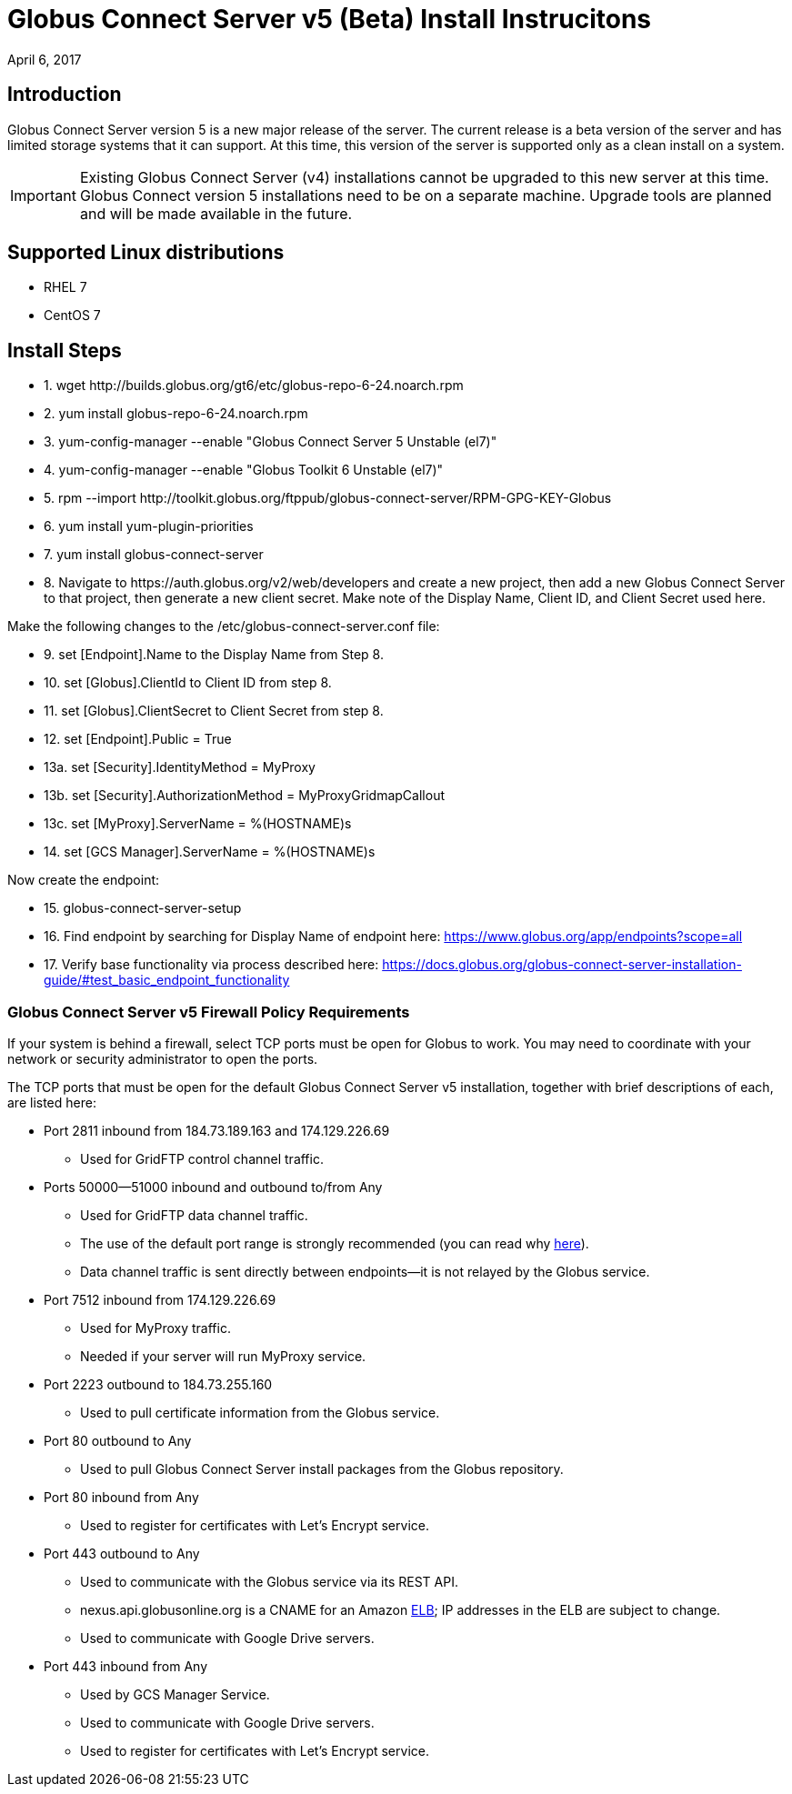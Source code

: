 = Globus Connect Server v5 (Beta) Install Instrucitons
:revdate: April 6, 2017

== Introduction
Globus Connect Server version 5 is a new major release of the server. The current release is a beta version of the server and has limited storage systems that it can support. At this time, this version of the server is supported only as a clean install on a system. 

IMPORTANT: Existing Globus Connect Server (v4) installations cannot be upgraded to this new server at this time. Globus Connect version 5 installations need to be on a separate machine. Upgrade tools are planned and will be made available in the future.

== Supported Linux distributions
- RHEL 7
- CentOS 7

== Install Steps

++++
<ul class="noStyleType">
<li><p>1. wget http://builds.globus.org/gt6/etc/globus-repo-6-24.noarch.rpm</p></li>
<li><p>2. yum install globus-repo-6-24.noarch.rpm</p></li>
<li><p>3. yum-config-manager --enable "Globus Connect Server 5 Unstable (el7)"</p></li>
<li><p>4. yum-config-manager --enable "Globus Toolkit 6 Unstable (el7)"</p></li>
<li><p>5. rpm --import http://toolkit.globus.org/ftppub/globus-connect-server/RPM-GPG-KEY-Globus</p></li>
<li><p>6. yum install yum-plugin-priorities</p></li>
<li><p>7. yum install globus-connect-server</p></li>
<li><p>8. Navigate to https://auth.globus.org/v2/web/developers and create a new project, then add a new Globus Connect Server to that project, then generate a new client secret. Make note of the Display Name, Client ID, and Client Secret used here.</p></li></ul>

<p>Make the following changes to the /etc/globus-connect-server.conf file:</p>

<ul class="noStyleType">
<li><p>9. set [Endpoint].Name to the Display Name from Step 8.</p></li>
<li><p>10. set [Globus].ClientId to Client ID from step 8.</p></li>
<li><p>11. set [Globus].ClientSecret to Client Secret from step 8.</p></li>
<li><p>12. set [Endpoint].Public = True</p></li>
<li><p>13a. set [Security].IdentityMethod = MyProxy</p></li>
<li><p>13b. set [Security].AuthorizationMethod = MyProxyGridmapCallout</p></li>
<li><p>13c. set [MyProxy].ServerName = %(HOSTNAME)s</p></li>
<li><p>14. set [GCS Manager].ServerName = %(HOSTNAME)s</p></li></ul>

<p>Now create the endpoint:</p>

<ul class="noStyleType">
<li><p>15. globus-connect-server-setup</p></li>
<li><p>16. Find endpoint by searching for Display Name of endpoint here: <a href="https://www.globus.org/app/endpoints?scope=all">https://www.globus.org/app/endpoints?scope=all</a></p></li>
<li><p>17. Verify base functionality via process described here: <a href="../globus-connect-server-installation-guide/#test_basic_endpoint_functionality">https://docs.globus.org/globus-connect-server-installation-guide/#test_basic_endpoint_functionality</a></p></li></ul>
++++

=== Globus Connect Server v5 Firewall Policy Requirements
If your system is behind a firewall, select TCP ports must be open for Globus to work. You may need to coordinate with your network or security administrator to open the ports.

The TCP ports that must be open for the default Globus Connect Server v5 installation, together with brief descriptions of each, are listed here:

* Port 2811 inbound from 184.73.189.163 and 174.129.226.69
** Used for GridFTP control channel traffic.
* Ports 50000—51000 inbound and outbound to/from Any
** Used for GridFTP data channel traffic.
** The use of the default port range is strongly recommended (you can read why link:../globus-connect-server-installation-guide/#data_channel_traffic[here]).
** Data channel traffic is sent directly between endpoints—it is not relayed by the Globus service.
* Port 7512 inbound from 174.129.226.69
** Used for MyProxy traffic.
** Needed if your server will run MyProxy service.
* Port 2223 outbound to 184.73.255.160 
** Used to pull certificate information from the Globus service.
* Port 80 outbound to Any
** Used to pull Globus Connect Server install packages from the Globus repository.
* Port 80 inbound from Any 
** Used to register for certificates with Let’s Encrypt service.
* Port 443 outbound to Any
** Used to communicate with the Globus service via its REST API.
** nexus.api.globusonline.org is a CNAME for an Amazon link:http://aws.amazon.com/elasticloadbalancing/[ELB]; IP addresses in the ELB are subject to change.
** Used to communicate with Google Drive servers.
* Port 443 inbound from Any 
** Used by GCS Manager Service.
** Used to communicate with Google Drive servers.
** Used to register for certificates with Let’s Encrypt service.